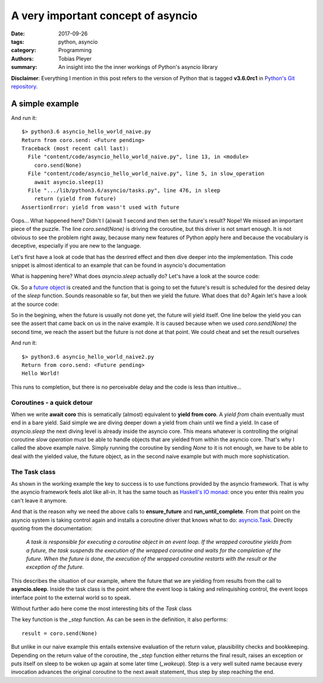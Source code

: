A very important concept of asyncio
###################################

:date: 2017-09-26
:tags: python, asyncio
:category: Programming
:authors: Tobias Pleyer
:summary: An insight into the the inner workings of Python's asyncio library

**Disclaimer**: Everything I mention in this post refers to the version of
Python that is tagged **v3.6.0rc1** in `Python's Git repository`_.

.. _Python's Git repository: https://github.com/python/cpython.git

A simple example
================

.. code-include:: code/asyncio_hello_world_naive.py
    :lexer: python

And run it::

    $> python3.6 asyncio_hello_world_naive.py
    Return from coro.send: <Future pending>
    Traceback (most recent call last):
      File "content/code/asyncio_hello_world_naive.py", line 13, in <module>
        coro.send(None)
      File "content/code/asyncio_hello_world_naive.py", line 5, in slow_operation
        await asyncio.sleep(1)
      File ".../lib/python3.6/asyncio/tasks.py", line 476, in sleep
        return (yield from future)
    AssertionError: yield from wasn't used with future

Oops... What happened here? Didn't I (a)wait 1 second and then set the future's
result? Nope! We missed an important piece of the puzzle. The line
*coro.send(None)* is driving the coroutine, but this driver is not smart
enough. It is not obvious to see the problem right away, because many new
features of Python apply here and because the vocabulary is deceptive,
especially if you are new to the language.

Let's first have a look at code that has the desrired effect and then dive
deeper into the implementation. This code snippet is almost identical to an
example that can be found in asyncio's documentation

.. code-include:: code/asyncio_hello_world.py
    :lexer: python

What is happening here? What does *asyncio.sleep* actually do? Let's have a
look at the source code:

.. code-include:: code/asyncio_sleep.py
    :lexer: python

Ok. So a `future object`_ is created and the function that is going to set the
future's result is scheduled for the desired delay of the *sleep* function.
Sounds reasonable so far, but then we yield the future. What does that do?
Again let's have a look at the source code:

.. _future object: https://docs.python.org/3/library/asyncio-task.html#future

.. code-include:: code/asyncio_future.py
    :lexer: python

So in the begining, when the future is usually not done yet, the future will
yield itself. One line below the yield you can see the assert that came back on
us in the naive example. It is caused because when we used *coro.send(None)*
the second time, we reach the assert but the future is not done at that point.
We could cheat and set the result ourselves

.. code-include:: code/asyncio_hello_world_naive2.py
    :lexer: python

And run it::

    $> python3.6 asyncio_hello_world_naive2.py
    Return from coro.send: <Future pending>
    Hello World!

This runs to completion, but there is no perceivable delay and the code is less
than intuitive...

Coroutines - a quick detour
---------------------------

When we write **await coro** this is sematically (almost) equivalent to **yield
from coro**. A *yield from* chain eventually must end in a bare yield. Said
simple we are diving deeper down a yield from chain until we find a yield. In
case of *asyncio.sleep* the next diving level is already inside the asyncio
core. This means whatever is controlling the original coroutine *slow
operation* must be able to handle objects that are yielded from within the
asyncio core. That's why I called the above example naive. Simply running the
coroutine by sending *None* to it is not enough, we have to be able to deal
with the yielded value, the future object, as in the second naive example but
with much more sophistication.

The Task class
--------------

As shown in the working example the key to success is to use functions provided
by the asyncio framework. That is why the asyncio framework feels alot like
all-in. It has the same touch as `Haskell's IO monad`_: once you enter this
realm you can't leave it anymore.

.. _Haskell's IO monad: https://hackage.haskell.org/package/base-4.10.0.0/docs/System-IO.html

And that is the reason why we need the above calls to **ensure_future** and
**run_until_complete**. From that point on the asyncio system is taking control
again and installs a coroutine driver that knows what to do: `asyncio.Task`_.
Directly quoting from the documentation:

    *A task is responsible for executing a coroutine object in an event loop.
    If the wrapped coroutine yields from a future, the task suspends the
    execution of the wrapped coroutine and waits for the completion of the
    future. When the future is done, the execution of the wrapped coroutine
    restarts with the result or the exception of the future.*

This describes the situation of our example, where the future that we are
yielding from results from the call to **asyncio.sleep**. Inside the task class
is the point where the event loop is taking and relinquishing control, the
event loops interface point to the external world so to speak.

.. _asyncio.Task: https://docs.python.org/3/library/asyncio-task.html#task

Without further ado here come the most interesting bits of the *Task* class

.. code-include:: code/asyncio_task.py
    :lexer: python

The key function is the *_step* function. As can be seen in the definition, it
also performs::

    result = coro.send(None)

But unlike in our naive example this entails extensive evaluation of the return
value, plausibility checks and bookkeeping. Depending on the return value of
the coroutine, the *_step* function either returns the final result, raises an
exception or puts itself on sleep to be woken up again at some later time
(*_wakeup*). Step is a very well suited name because every invocation advances
the original coroutine to the next await statement, thus step by step reaching
the end.
